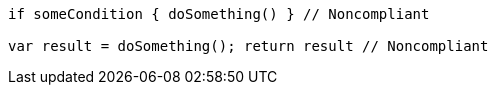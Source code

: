 [source,swift]
----
if someCondition { doSomething() } // Noncompliant

var result = doSomething(); return result // Noncompliant
----
